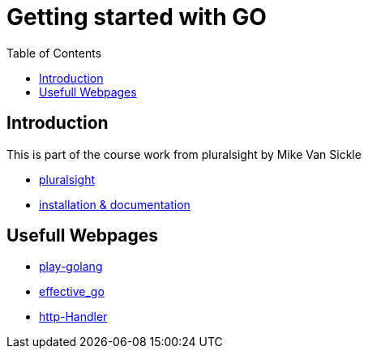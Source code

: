 :imagesdir: images
:couchbase_version: current
:toc:
:project_id: gs-how-to-cmake
:icons: font
:source-highlighter: prettify
:tags: guides,meta

= Getting started with GO

== Introduction

This is part of the course work from pluralsight by Mike Van Sickle

    * https://app.pluralsight.com/library/courses/creating-web-applications-go-update/table-of-contents[pluralsight] 
    * https://golang.org/doc/[installation & documentation]

== Usefull Webpages

    * https://play.golang.org/[play-golang]
    * https://go.dev/doc/effective_go[effective_go]
    * https://pkg.go.dev/net/http#Handler[http-Handler]

